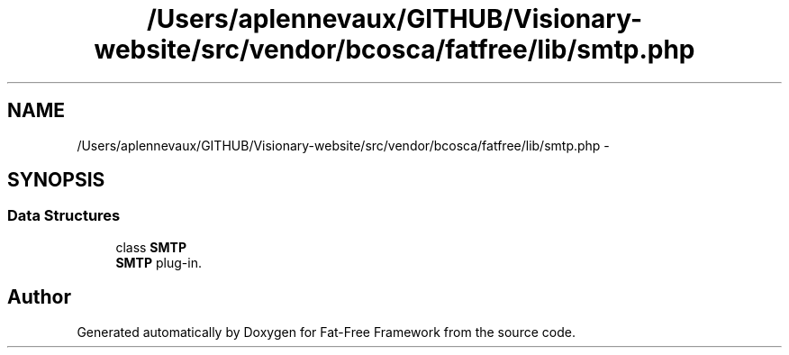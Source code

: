 .TH "/Users/aplennevaux/GITHUB/Visionary-website/src/vendor/bcosca/fatfree/lib/smtp.php" 3 "Tue Jan 3 2017" "Version 3.6" "Fat-Free Framework" \" -*- nroff -*-
.ad l
.nh
.SH NAME
/Users/aplennevaux/GITHUB/Visionary-website/src/vendor/bcosca/fatfree/lib/smtp.php \- 
.SH SYNOPSIS
.br
.PP
.SS "Data Structures"

.in +1c
.ti -1c
.RI "class \fBSMTP\fP"
.br
.RI "\fBSMTP\fP plug-in\&. "
.in -1c
.SH "Author"
.PP 
Generated automatically by Doxygen for Fat-Free Framework from the source code\&.
